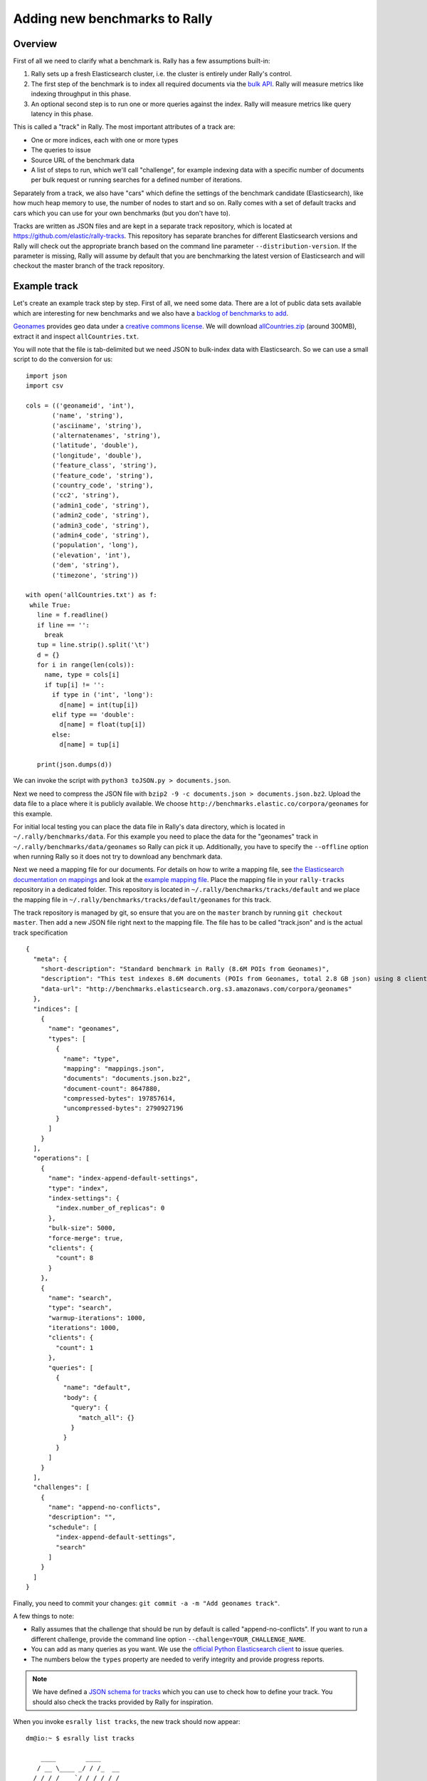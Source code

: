 Adding new benchmarks to Rally
==============================

Overview
--------

First of all we need to clarify what a benchmark is. Rally has a few assumptions built-in:

1. Rally sets up a fresh Elasticsearch cluster, i.e. the cluster is entirely under Rally's control.
2. The first step of the benchmark is to index all required documents via the `bulk API <https://www.elastic.co/guide/en/elasticsearch/reference/current/docs-bulk.html>`_. Rally will measure metrics like indexing throughput in this phase.
3. An optional second step is to run one or more queries against the index. Rally will measure metrics like query latency in this phase.

This is called a "track" in Rally. The most important attributes of a track are:

* One or more indices, each with one or more types
* The queries to issue
* Source URL of the benchmark data
* A list of steps to run, which we'll call "challenge", for example indexing data with a specific number of documents per bulk request or running searches for a defined number of iterations.

Separately from a track, we also have "cars" which define the settings of the benchmark candidate (Elasticsearch), like how much heap memory to use, the number of nodes to start and so on. Rally comes with a set of default tracks and cars which you can use for your own benchmarks (but you don't have to).

Tracks are written as JSON files and are kept in a separate track repository, which is located at https://github.com/elastic/rally-tracks. This repository has separate branches for different Elasticsearch versions and Rally will check out the appropriate branch based on the command line parameter ``--distribution-version``. If the parameter is missing, Rally will assume by default that you are benchmarking the latest version of Elasticsearch and will checkout the master branch of the track repository.

Example track
-------------

Let's create an example track step by step. First of all, we need some data. There are a lot of public data sets available which are interesting for new benchmarks and we also have a
`backlog of benchmarks to add <https://github.com/elastic/rally-tracks/issues>`_.

`Geonames <http://www.geonames.org/>`_ provides geo data under a `creative commons license <http://creativecommons.org/licenses/by/3.0/>`_. We will download `allCountries.zip <http://download.geonames.org/export/dump/allCountries.zip>`_ (around 300MB), extract it and inspect ``allCountries.txt``.

You will note that the file is tab-delimited but we need JSON to bulk-index data with Elasticsearch. So we can use a small script to do the conversion for us::

    import json
    import csv
    
    cols = (('geonameid', 'int'),
           ('name', 'string'),
           ('asciiname', 'string'),
           ('alternatenames', 'string'),
           ('latitude', 'double'),
           ('longitude', 'double'),
           ('feature_class', 'string'),
           ('feature_code', 'string'),
           ('country_code', 'string'),
           ('cc2', 'string'),
           ('admin1_code', 'string'),
           ('admin2_code', 'string'),
           ('admin3_code', 'string'),
           ('admin4_code', 'string'),
           ('population', 'long'),
           ('elevation', 'int'),
           ('dem', 'string'),
           ('timezone', 'string'))
           
    with open('allCountries.txt') as f:
     while True:
       line = f.readline()
       if line == '':
         break
       tup = line.strip().split('\t')
       d = {}
       for i in range(len(cols)):
         name, type = cols[i]
         if tup[i] != '':
           if type in ('int', 'long'):
             d[name] = int(tup[i])
           elif type == 'double':
             d[name] = float(tup[i])
           else:
             d[name] = tup[i]
    
       print(json.dumps(d))

We can invoke the script with ``python3 toJSON.py > documents.json``.

Next we need to compress the JSON file with ``bzip2 -9 -c documents.json > documents.json.bz2``. Upload the data file to a place where it is publicly available. We choose ``http://benchmarks.elastic.co/corpora/geonames`` for this example.

For initial local testing you can place the data file in Rally's data directory, which is located in ``~/.rally/benchmarks/data``. For this example you need to place the data for the "geonames" track in ``~/.rally/benchmarks/data/geonames`` so Rally can pick it up. Additionally, you have to specify the ``--offline`` option when running Rally so it does not try to download any benchmark data.

Next we need a mapping file for our documents. For details on how to write a mapping file, see `the Elasticsearch documentation on mappings <https://www.elastic.co/guide/en/elasticsearch/reference/current/mapping.html>`_ and look at the `example mapping file <https://github.com/elastic/rally-tracks/blob/master/geonames/mappings.json>`_. Place the mapping file in your ``rally-tracks`` repository in a dedicated folder. This repository is located in ``~/.rally/benchmarks/tracks/default`` and we place the mapping file in ``~/.rally/benchmarks/tracks/default/geonames`` for this track.

The track repository is managed by git, so ensure that you are on the ``master`` branch by running ``git checkout master``. Then add a new JSON file right next to the mapping file. The file has to be called "track.json" and is the actual track specification ::

    {
      "meta": {
        "short-description": "Standard benchmark in Rally (8.6M POIs from Geonames)",
        "description": "This test indexes 8.6M documents (POIs from Geonames, total 2.8 GB json) using 8 client threads and 5000 docs per bulk request against Elasticsearch",
        "data-url": "http://benchmarks.elasticsearch.org.s3.amazonaws.com/corpora/geonames"
      },
      "indices": [
        {
          "name": "geonames",
          "types": [
            {
              "name": "type",
              "mapping": "mappings.json",
              "documents": "documents.json.bz2",
              "document-count": 8647880,
              "compressed-bytes": 197857614,
              "uncompressed-bytes": 2790927196
            }
          ]
        }
      ],
      "operations": [
        {
          "name": "index-append-default-settings",
          "type": "index",
          "index-settings": {
            "index.number_of_replicas": 0
          },
          "bulk-size": 5000,
          "force-merge": true,
          "clients": {
            "count": 8
          }
        },
        {
          "name": "search",
          "type": "search",
          "warmup-iterations": 1000,
          "iterations": 1000,
          "clients": {
            "count": 1
          },
          "queries": [
            {
              "name": "default",
              "body": {
                "query": {
                  "match_all": {}
                }
              }
            }
          ]
        }
      ],
      "challenges": [
        {
          "name": "append-no-conflicts",
          "description": "",
          "schedule": [
            "index-append-default-settings",
            "search"
          ]
        }
      ]
    }

Finally, you need to commit your changes: ``git commit -a -m "Add geonames track"``.

A few things to note:

* Rally assumes that the challenge that should be run by default is called "append-no-conflicts". If you want to run a different challenge, provide the command line option ``--challenge=YOUR_CHALLENGE_NAME``.
* You can add as many queries as you want. We use the `official Python Elasticsearch client <http://elasticsearch-py.readthedocs.org/>`_ to issue queries.
* The numbers below the ``types`` property are needed to verify integrity and provide progress reports.

.. note::

    We have defined a `JSON schema for tracks <https://github.com/elastic/rally/blob/master/esrally/resources/track-schema.json>`_ which you can use to check how to define your track. You should also check the tracks provided by Rally for inspiration.

When you invoke ``esrally list tracks``, the new track should now appear::

    dm@io:~ $ esrally list tracks
    
        ____        ____
       / __ \____ _/ / /_  __
      / /_/ / __ `/ / / / / /
     / _, _/ /_/ / / / /_/ /
    /_/ |_|\__,_/_/_/\__, /
                    /____/
    Available tracks:
    
    Name        Description                                               Challenges
    ----------  --------------------------------------------------------  -------------------
    geonames    Standard benchmark in Rally (8.6M POIs from Geonames)     append-no-conflicts

Congratulations, you have created your first track! You can test it with ``esrally --track=geonames --offline`` (or whatever the name of your track is) and run specific challenges with ``esrally --track=geonames --challenge=append-fast-with-conflicts --offline``.

If you want to share your track with the community, please read on.

How to contribute a track
-------------------------

First of all, please read Rally's `contributors guide <https://github.com/elastic/rally/blob/master/CONTRIBUTING.md>`_.

If you want to contribute your track, follow these steps:

1. Create a track JSON file and mapping files as described above and place them in a separate folder in the ``rally-tracks`` repository. Please also add a README file in this folder which contains licensing information (respecting the licensing terms of the source data). Note that pull requests for tracks without a license cannot be accepted.
2. Upload the associated data so they can be publicly downloaded via HTTP. The data should be compressed either as .bz2 (recommended) or as .zip.
3. Create a pull request in the `rally-tracks Github repo <https://github.com/elastic/rally-tracks>`_.

Advanced topics
---------------

Template Language
^^^^^^^^^^^^^^^^^

Rally uses `Jinja2 <http://jinja.pocoo.org/docs/dev/>`_ as template language. This allows you to use Jinja2 expressions in track files.


Extension Points
""""""""""""""""

Rally also provides a few extension points to Jinja2:

* ``now``: This is a global variable that represents the current date and time when the template is evaluated by Rally.
* ``days_ago()``: This is a `filter <http://jinja.pocoo.org/docs/dev/templates/#filters>`_ that you can use for date calculations.

You can find an examle in the logging track::

    {
      "name": "range",
        "index": "logs-*",
        "type": "type",
        "body": {
          "query": {
            "range": {
              "@timestamp": {
                "gte": "now-{{'15-05-1998' | days_ago(now)}}d/d",
                "lt": "now/d"
              }
            }
          }
        }
      }
    }

The data set that is used in the logging track starts on 26-04-1998 but we want to ignore the first few days for this query, so we start on 15-05-1998. The expression ``{{'15-05-1998' | days_ago(now)}}`` yields the difference in days between now and the fixed start date and allows us to benchmark time range queries relative to now with a predetermined data set.

